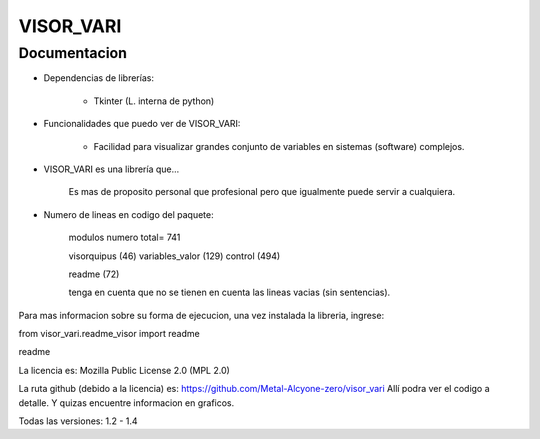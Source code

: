 
VISOR_VARI
==============================================

Documentacion
-----------------------------------------------

- Dependencias de librerías:

    - Tkinter       (L. interna de python)

- Funcionalidades que puedo ver de VISOR_VARI:

    - Facilidad para visualizar grandes conjunto 
      de variables en sistemas (software) complejos.

- VISOR_VARI es una librería que...

    Es mas de proposito personal que profesional
    pero que igualmente puede servir a cualquiera.
    
- Numero de lineas en codigo del paquete:

    modulos         numero      total= 741

    visorquipus     (46)
    variables_valor (129)
    control         (494)

    readme          (72)

    tenga en cuenta que no se tienen en cuenta 
    las lineas vacias (sin sentencias).

Para mas informacion sobre su forma de ejecucion,
una vez instalada la libreria, ingrese:

from visor_vari.readme_visor import readme

readme

La licencia es: Mozilla Public License 2.0 (MPL 2.0)

La ruta github (debido a la licencia) es: 
https://github.com/Metal-Alcyone-zero/visor_vari
Allí podra ver el codigo a detalle. 
Y quizas encuentre informacion en graficos.

Todas las versiones: 1.2 - 1.4